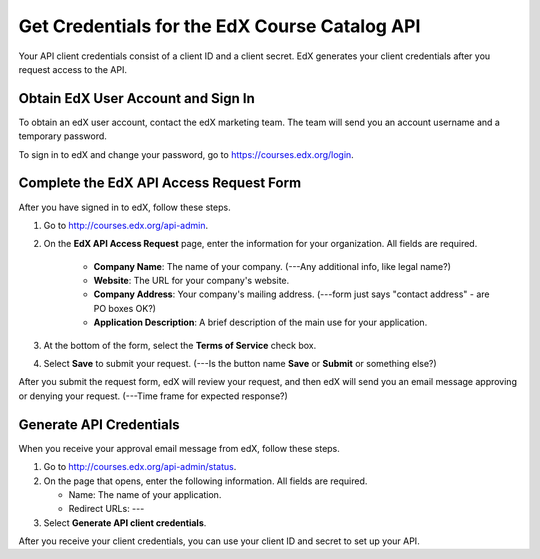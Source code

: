 .. _Get Credentials for the EdX Course Catalog API:

################################################
Get Credentials for the EdX Course Catalog API
################################################

Your API client credentials consist of a client ID and a client secret. EdX
generates your client credentials after you request access to the API.

.. _Obtain EdX User Account and Sign In:

*****************************************
Obtain EdX User Account and Sign In
*****************************************

To obtain an edX user account, contact the edX marketing team. The team will
send you an account username and a temporary password.

To sign in to edX and change your password, go to
https://courses.edx.org/login.


.. _CC API Complete Access Request Form:

*****************************************
Complete the EdX API Access Request Form
*****************************************

After you have signed in to edX, follow these steps.

#. Go to http://courses.edx.org/api-admin.
#. On the **EdX API Access Request** page, enter the information for your
   organization. All fields are required.

    * **Company Name**: The name of your company. (---Any additional info, like
      legal name?)
    * **Website**: The URL for your company's website.
    * **Company Address**: Your company's mailing address. (---form just says
      "contact address" - are PO boxes OK?)
    * **Application Description**: A brief description of the main use for your
      application.

#. At the bottom of the form, select the **Terms of Service** check box.
#. Select **Save** to submit your request. (---Is the button name **Save** or
   **Submit** or something else?)

After you submit the request form, edX will review your request, and then edX
will send you an email message approving or denying your request. (---Time
frame for expected response?)

.. _CC API Generate API Credentials:

*****************************************
Generate API Credentials
*****************************************

When you receive your approval email message from edX, follow these steps.

#. Go to http://courses.edx.org/api-admin/status.
#. On the page that opens, enter the following information. All fields are
   required.

   * Name: The name of your application.
   * Redirect URLs: ---

#. Select **Generate API client credentials**.

After you receive your client credentials, you can use your client ID and
secret to set up your API.

